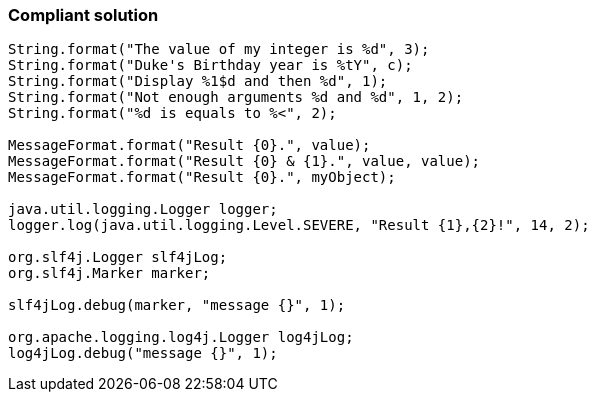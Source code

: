 === Compliant solution

[source,text]
----
String.format("The value of my integer is %d", 3);
String.format("Duke's Birthday year is %tY", c);
String.format("Display %1$d and then %d", 1);
String.format("Not enough arguments %d and %d", 1, 2);
String.format("%d is equals to %<", 2);

MessageFormat.format("Result {0}.", value);
MessageFormat.format("Result {0} & {1}.", value, value);
MessageFormat.format("Result {0}.", myObject);

java.util.logging.Logger logger;
logger.log(java.util.logging.Level.SEVERE, "Result {1},{2}!", 14, 2);

org.slf4j.Logger slf4jLog;
org.slf4j.Marker marker;

slf4jLog.debug(marker, "message {}", 1);

org.apache.logging.log4j.Logger log4jLog;
log4jLog.debug("message {}", 1);
----
